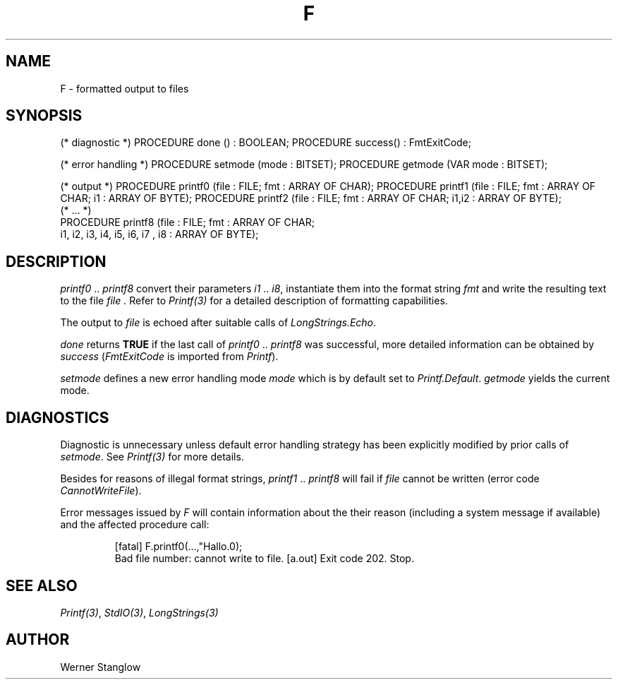 .\" ---------------------------------------------------------------------------
.\" Ulm's Modula-2 Compiler and Library Documentation
.\" Copyright (C) 1983-1996 by University of Ulm, SAI, 89069 Ulm, Germany
.\" ---------------------------------------------------------------------------
.ds iN "\f2i1\fP\ \&.\&. \f2i8\fP
.TH F 3 "local:Stanglow"
.SH NAME
F \- formatted output to files
.SH SYNOPSIS
.Pg
(* diagnostic *)
PROCEDURE done () : BOOLEAN;
PROCEDURE success() : FmtExitCode;
.sp 0.7
(* error handling *)
PROCEDURE setmode (mode : BITSET);
PROCEDURE getmode (VAR mode : BITSET);
.sp 0.7
(* output *)
PROCEDURE printf0 (file : FILE; fmt : ARRAY OF CHAR);
PROCEDURE printf1 (file : FILE; fmt : ARRAY OF CHAR; i1 : ARRAY OF BYTE);
PROCEDURE printf2 (file : FILE; fmt : ARRAY OF CHAR; i1,i2 : ARRAY OF BYTE);
.sp 0.3
(* ... *)
.sp 0.3
PROCEDURE printf8 (file : FILE; fmt : ARRAY OF CHAR;
   i1, i2, i3, i4, i5, i6, i7 , i8 : ARRAY OF BYTE);
.Pe
.SH DESCRIPTION
.I printf0
\&..\&
.I printf8
convert their parameters \*(iN,
instantiate them into the format string
.I fmt
and write the resulting text to the file
.I file .
Refer to
.I Printf(3)
for a detailed description of formatting
capabilities.
.LP
The output
to
.I file
is echoed
after suitable calls
of
.IR LongStrings.Echo .
.LP
.I done
returns
.B TRUE
if the
last call of
.I printf0
\&..\&
.I printf8
was successful,
more detailed information
can be obtained
by
.I success
.RI ( FmtExitCode
is imported from
.IR Printf ).
.LP
.I setmode
defines a new error handling mode
.I mode
which is by default
set to
.IR Printf.Default .
.I getmode
yields the current mode.
.SH DIAGNOSTICS
Diagnostic is unnecessary
unless default
error handling strategy has been explicitly
modified
by prior calls
of
.IR setmode \&.
See
.I Printf(3)
for more details.
.LP
Besides for reasons of illegal format
strings,
.I printf1
\&.\&.
.I printf8
will fail 
if
.I file
cannot be written
(error code
.IR CannotWriteFile ).
.LP
Error messages issued by
.I F
will contain information
about
the their reason (including a system message if available)
and the affected procedure call:
.IP
.DS
[fatal] F.printf0(...,"Hallo.\n");
        Bad file number: cannot write to file.
[a.out] Exit code 202. Stop.
.DE
.SH "SEE ALSO"
.IR Printf(3) ,
.IR StdIO(3) ,
.I LongStrings(3)
.SH AUTHOR
Werner Stanglow
.\" ---------------------------------------------------------------------------
.\" $Id: F.3,v 1.2 1997/02/25 17:39:26 borchert Exp $
.\" ---------------------------------------------------------------------------
.\" $Log: F.3,v $
.\" Revision 1.2  1997/02/25  17:39:26  borchert
.\" formatting changed
.\"
.\" Revision 1.1  1996/12/04  18:19:12  martin
.\" Initial revision
.\"
.\" ---------------------------------------------------------------------------
